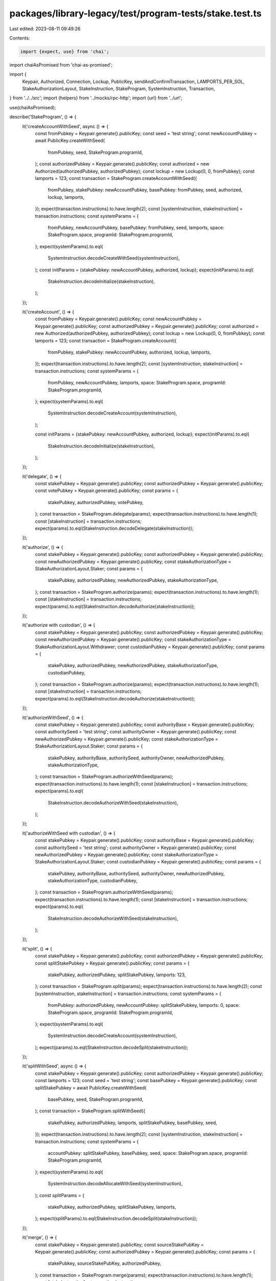 packages/library-legacy/test/program-tests/stake.test.ts
========================================================

Last edited: 2023-08-11 09:49:26

Contents:

.. code-block:: ts

    import {expect, use} from 'chai';
import chaiAsPromised from 'chai-as-promised';

import {
  Keypair,
  Authorized,
  Connection,
  Lockup,
  PublicKey,
  sendAndConfirmTransaction,
  LAMPORTS_PER_SOL,
  StakeAuthorizationLayout,
  StakeInstruction,
  StakeProgram,
  SystemInstruction,
  Transaction,
} from '../../src';
import {helpers} from '../mocks/rpc-http';
import {url} from '../url';

use(chaiAsPromised);

describe('StakeProgram', () => {
  it('createAccountWithSeed', async () => {
    const fromPubkey = Keypair.generate().publicKey;
    const seed = 'test string';
    const newAccountPubkey = await PublicKey.createWithSeed(
      fromPubkey,
      seed,
      StakeProgram.programId,
    );
    const authorizedPubkey = Keypair.generate().publicKey;
    const authorized = new Authorized(authorizedPubkey, authorizedPubkey);
    const lockup = new Lockup(0, 0, fromPubkey);
    const lamports = 123;
    const transaction = StakeProgram.createAccountWithSeed({
      fromPubkey,
      stakePubkey: newAccountPubkey,
      basePubkey: fromPubkey,
      seed,
      authorized,
      lockup,
      lamports,
    });
    expect(transaction.instructions).to.have.length(2);
    const [systemInstruction, stakeInstruction] = transaction.instructions;
    const systemParams = {
      fromPubkey,
      newAccountPubkey,
      basePubkey: fromPubkey,
      seed,
      lamports,
      space: StakeProgram.space,
      programId: StakeProgram.programId,
    };
    expect(systemParams).to.eql(
      SystemInstruction.decodeCreateWithSeed(systemInstruction),
    );
    const initParams = {stakePubkey: newAccountPubkey, authorized, lockup};
    expect(initParams).to.eql(
      StakeInstruction.decodeInitialize(stakeInstruction),
    );
  });

  it('createAccount', () => {
    const fromPubkey = Keypair.generate().publicKey;
    const newAccountPubkey = Keypair.generate().publicKey;
    const authorizedPubkey = Keypair.generate().publicKey;
    const authorized = new Authorized(authorizedPubkey, authorizedPubkey);
    const lockup = new Lockup(0, 0, fromPubkey);
    const lamports = 123;
    const transaction = StakeProgram.createAccount({
      fromPubkey,
      stakePubkey: newAccountPubkey,
      authorized,
      lockup,
      lamports,
    });
    expect(transaction.instructions).to.have.length(2);
    const [systemInstruction, stakeInstruction] = transaction.instructions;
    const systemParams = {
      fromPubkey,
      newAccountPubkey,
      lamports,
      space: StakeProgram.space,
      programId: StakeProgram.programId,
    };
    expect(systemParams).to.eql(
      SystemInstruction.decodeCreateAccount(systemInstruction),
    );

    const initParams = {stakePubkey: newAccountPubkey, authorized, lockup};
    expect(initParams).to.eql(
      StakeInstruction.decodeInitialize(stakeInstruction),
    );
  });

  it('delegate', () => {
    const stakePubkey = Keypair.generate().publicKey;
    const authorizedPubkey = Keypair.generate().publicKey;
    const votePubkey = Keypair.generate().publicKey;
    const params = {
      stakePubkey,
      authorizedPubkey,
      votePubkey,
    };
    const transaction = StakeProgram.delegate(params);
    expect(transaction.instructions).to.have.length(1);
    const [stakeInstruction] = transaction.instructions;
    expect(params).to.eql(StakeInstruction.decodeDelegate(stakeInstruction));
  });

  it('authorize', () => {
    const stakePubkey = Keypair.generate().publicKey;
    const authorizedPubkey = Keypair.generate().publicKey;
    const newAuthorizedPubkey = Keypair.generate().publicKey;
    const stakeAuthorizationType = StakeAuthorizationLayout.Staker;
    const params = {
      stakePubkey,
      authorizedPubkey,
      newAuthorizedPubkey,
      stakeAuthorizationType,
    };
    const transaction = StakeProgram.authorize(params);
    expect(transaction.instructions).to.have.length(1);
    const [stakeInstruction] = transaction.instructions;
    expect(params).to.eql(StakeInstruction.decodeAuthorize(stakeInstruction));
  });

  it('authorize with custodian', () => {
    const stakePubkey = Keypair.generate().publicKey;
    const authorizedPubkey = Keypair.generate().publicKey;
    const newAuthorizedPubkey = Keypair.generate().publicKey;
    const stakeAuthorizationType = StakeAuthorizationLayout.Withdrawer;
    const custodianPubkey = Keypair.generate().publicKey;
    const params = {
      stakePubkey,
      authorizedPubkey,
      newAuthorizedPubkey,
      stakeAuthorizationType,
      custodianPubkey,
    };
    const transaction = StakeProgram.authorize(params);
    expect(transaction.instructions).to.have.length(1);
    const [stakeInstruction] = transaction.instructions;
    expect(params).to.eql(StakeInstruction.decodeAuthorize(stakeInstruction));
  });

  it('authorizeWithSeed', () => {
    const stakePubkey = Keypair.generate().publicKey;
    const authorityBase = Keypair.generate().publicKey;
    const authoritySeed = 'test string';
    const authorityOwner = Keypair.generate().publicKey;
    const newAuthorizedPubkey = Keypair.generate().publicKey;
    const stakeAuthorizationType = StakeAuthorizationLayout.Staker;
    const params = {
      stakePubkey,
      authorityBase,
      authoritySeed,
      authorityOwner,
      newAuthorizedPubkey,
      stakeAuthorizationType,
    };
    const transaction = StakeProgram.authorizeWithSeed(params);
    expect(transaction.instructions).to.have.length(1);
    const [stakeInstruction] = transaction.instructions;
    expect(params).to.eql(
      StakeInstruction.decodeAuthorizeWithSeed(stakeInstruction),
    );
  });

  it('authorizeWithSeed with custodian', () => {
    const stakePubkey = Keypair.generate().publicKey;
    const authorityBase = Keypair.generate().publicKey;
    const authoritySeed = 'test string';
    const authorityOwner = Keypair.generate().publicKey;
    const newAuthorizedPubkey = Keypair.generate().publicKey;
    const stakeAuthorizationType = StakeAuthorizationLayout.Staker;
    const custodianPubkey = Keypair.generate().publicKey;
    const params = {
      stakePubkey,
      authorityBase,
      authoritySeed,
      authorityOwner,
      newAuthorizedPubkey,
      stakeAuthorizationType,
      custodianPubkey,
    };
    const transaction = StakeProgram.authorizeWithSeed(params);
    expect(transaction.instructions).to.have.length(1);
    const [stakeInstruction] = transaction.instructions;
    expect(params).to.eql(
      StakeInstruction.decodeAuthorizeWithSeed(stakeInstruction),
    );
  });

  it('split', () => {
    const stakePubkey = Keypair.generate().publicKey;
    const authorizedPubkey = Keypair.generate().publicKey;
    const splitStakePubkey = Keypair.generate().publicKey;
    const params = {
      stakePubkey,
      authorizedPubkey,
      splitStakePubkey,
      lamports: 123,
    };
    const transaction = StakeProgram.split(params);
    expect(transaction.instructions).to.have.length(2);
    const [systemInstruction, stakeInstruction] = transaction.instructions;
    const systemParams = {
      fromPubkey: authorizedPubkey,
      newAccountPubkey: splitStakePubkey,
      lamports: 0,
      space: StakeProgram.space,
      programId: StakeProgram.programId,
    };
    expect(systemParams).to.eql(
      SystemInstruction.decodeCreateAccount(systemInstruction),
    );
    expect(params).to.eql(StakeInstruction.decodeSplit(stakeInstruction));
  });

  it('splitWithSeed', async () => {
    const stakePubkey = Keypair.generate().publicKey;
    const authorizedPubkey = Keypair.generate().publicKey;
    const lamports = 123;
    const seed = 'test string';
    const basePubkey = Keypair.generate().publicKey;
    const splitStakePubkey = await PublicKey.createWithSeed(
      basePubkey,
      seed,
      StakeProgram.programId,
    );
    const transaction = StakeProgram.splitWithSeed({
      stakePubkey,
      authorizedPubkey,
      lamports,
      splitStakePubkey,
      basePubkey,
      seed,
    });
    expect(transaction.instructions).to.have.length(2);
    const [systemInstruction, stakeInstruction] = transaction.instructions;
    const systemParams = {
      accountPubkey: splitStakePubkey,
      basePubkey,
      seed,
      space: StakeProgram.space,
      programId: StakeProgram.programId,
    };
    expect(systemParams).to.eql(
      SystemInstruction.decodeAllocateWithSeed(systemInstruction),
    );
    const splitParams = {
      stakePubkey,
      authorizedPubkey,
      splitStakePubkey,
      lamports,
    };
    expect(splitParams).to.eql(StakeInstruction.decodeSplit(stakeInstruction));
  });

  it('merge', () => {
    const stakePubkey = Keypair.generate().publicKey;
    const sourceStakePubKey = Keypair.generate().publicKey;
    const authorizedPubkey = Keypair.generate().publicKey;
    const params = {
      stakePubkey,
      sourceStakePubKey,
      authorizedPubkey,
    };
    const transaction = StakeProgram.merge(params);
    expect(transaction.instructions).to.have.length(1);
    const [stakeInstruction] = transaction.instructions;
    expect(params).to.eql(StakeInstruction.decodeMerge(stakeInstruction));
  });

  it('withdraw', () => {
    const stakePubkey = Keypair.generate().publicKey;
    const authorizedPubkey = Keypair.generate().publicKey;
    const toPubkey = Keypair.generate().publicKey;
    const params = {
      stakePubkey,
      authorizedPubkey,
      toPubkey,
      lamports: 123,
    };
    const transaction = StakeProgram.withdraw(params);
    expect(transaction.instructions).to.have.length(1);
    const [stakeInstruction] = transaction.instructions;
    expect(params).to.eql(StakeInstruction.decodeWithdraw(stakeInstruction));
  });

  it('withdraw with custodian', () => {
    const stakePubkey = Keypair.generate().publicKey;
    const authorizedPubkey = Keypair.generate().publicKey;
    const toPubkey = Keypair.generate().publicKey;
    const custodianPubkey = Keypair.generate().publicKey;
    const params = {
      stakePubkey,
      authorizedPubkey,
      toPubkey,
      lamports: 123,
      custodianPubkey,
    };
    const transaction = StakeProgram.withdraw(params);
    expect(transaction.instructions).to.have.length(1);
    const [stakeInstruction] = transaction.instructions;
    expect(params).to.eql(StakeInstruction.decodeWithdraw(stakeInstruction));
  });

  it('deactivate', () => {
    const stakePubkey = Keypair.generate().publicKey;
    const authorizedPubkey = Keypair.generate().publicKey;
    const params = {stakePubkey, authorizedPubkey};
    const transaction = StakeProgram.deactivate(params);
    expect(transaction.instructions).to.have.length(1);
    const [stakeInstruction] = transaction.instructions;
    expect(params).to.eql(StakeInstruction.decodeDeactivate(stakeInstruction));
  });

  it('StakeInstructions', async () => {
    const from = Keypair.generate();
    const seed = 'test string';
    const newAccountPubkey = await PublicKey.createWithSeed(
      from.publicKey,
      seed,
      StakeProgram.programId,
    );
    const authorized = Keypair.generate();
    const amount = 123;
    const recentBlockhash = 'EETubP5AKHgjPAhzPAFcb8BAY1hMH639CWCFTqi3hq1k'; // Arbitrary known recentBlockhash
    const createWithSeed = StakeProgram.createAccountWithSeed({
      fromPubkey: from.publicKey,
      stakePubkey: newAccountPubkey,
      basePubkey: from.publicKey,
      seed,
      authorized: new Authorized(authorized.publicKey, authorized.publicKey),
      lockup: new Lockup(0, 0, from.publicKey),
      lamports: amount,
    });
    const createWithSeedTransaction = new Transaction({
      blockhash: recentBlockhash,
      lastValidBlockHeight: 9999,
    }).add(createWithSeed);

    expect(createWithSeedTransaction.instructions).to.have.length(2);
    const systemInstructionType = SystemInstruction.decodeInstructionType(
      createWithSeedTransaction.instructions[0],
    );
    expect(systemInstructionType).to.eq('CreateWithSeed');

    const stakeInstructionType = StakeInstruction.decodeInstructionType(
      createWithSeedTransaction.instructions[1],
    );
    expect(stakeInstructionType).to.eq('Initialize');

    expect(() => {
      StakeInstruction.decodeInstructionType(
        createWithSeedTransaction.instructions[0],
      );
    }).to.throw();

    const stake = Keypair.generate();
    const vote = Keypair.generate();
    const delegate = StakeProgram.delegate({
      stakePubkey: stake.publicKey,
      authorizedPubkey: authorized.publicKey,
      votePubkey: vote.publicKey,
    });

    const delegateTransaction = new Transaction({
      blockhash: recentBlockhash,
      lastValidBlockHeight: 9999,
    }).add(delegate);
    const anotherStakeInstructionType = StakeInstruction.decodeInstructionType(
      delegateTransaction.instructions[0],
    );
    expect(anotherStakeInstructionType).to.eq('Delegate');
  });

  if (process.env.TEST_LIVE) {
    it('live staking actions', async () => {
      const connection = new Connection(url, 'confirmed');
      const [
        SYSTEM_ACCOUNT_MIN_BALANCE,
        STAKE_ACCOUNT_MIN_BALANCE,
        {value: MIN_STAKE_DELEGATION},
      ] = await Promise.all([
        connection.getMinimumBalanceForRentExemption(0),
        connection.getMinimumBalanceForRentExemption(StakeProgram.space),
        connection.getStakeMinimumDelegation(),
      ]);

      const voteAccounts = await connection.getVoteAccounts();
      const voteAccount = voteAccounts.current.concat(
        voteAccounts.delinquent,
      )[0];
      const votePubkey = new PublicKey(voteAccount.votePubkey);

      const payer = Keypair.generate();
      await helpers.airdrop({
        connection,
        address: payer.publicKey,
        amount: 10 * LAMPORTS_PER_SOL,
      });

      const authorized = Keypair.generate();
      await helpers.airdrop({
        connection,
        address: authorized.publicKey,
        amount: 2 * LAMPORTS_PER_SOL,
      });

      const recipient = Keypair.generate();
      await helpers.airdrop({
        connection,
        address: recipient.publicKey,
        amount: SYSTEM_ACCOUNT_MIN_BALANCE,
      });

      {
        // Create Stake account without seed
        const newStakeAccount = Keypair.generate();
        let createAndInitialize = StakeProgram.createAccount({
          fromPubkey: payer.publicKey,
          stakePubkey: newStakeAccount.publicKey,
          authorized: new Authorized(
            authorized.publicKey,
            authorized.publicKey,
          ),
          lamports: STAKE_ACCOUNT_MIN_BALANCE + MIN_STAKE_DELEGATION,
        });

        await sendAndConfirmTransaction(
          connection,
          createAndInitialize,
          [payer, newStakeAccount],
          {preflightCommitment: 'confirmed'},
        );
        expect(await connection.getBalance(newStakeAccount.publicKey)).to.eq(
          STAKE_ACCOUNT_MIN_BALANCE + MIN_STAKE_DELEGATION,
        );

        const delegation = StakeProgram.delegate({
          stakePubkey: newStakeAccount.publicKey,
          authorizedPubkey: authorized.publicKey,
          votePubkey,
        });
        await sendAndConfirmTransaction(connection, delegation, [authorized], {
          commitment: 'confirmed',
        });
      }

      // Create Stake account with seed
      const seed = 'test string';
      const newAccountPubkey = await PublicKey.createWithSeed(
        payer.publicKey,
        seed,
        StakeProgram.programId,
      );

      const WITHDRAW_AMOUNT = 1;
      const INITIAL_STAKE_DELEGATION = 5 * LAMPORTS_PER_SOL;
      let createAndInitializeWithSeed = StakeProgram.createAccountWithSeed({
        fromPubkey: payer.publicKey,
        stakePubkey: newAccountPubkey,
        basePubkey: payer.publicKey,
        seed,
        authorized: new Authorized(authorized.publicKey, authorized.publicKey),
        lockup: new Lockup(0, 0, new PublicKey(0)),
        lamports: STAKE_ACCOUNT_MIN_BALANCE + INITIAL_STAKE_DELEGATION,
      });

      await sendAndConfirmTransaction(
        connection,
        createAndInitializeWithSeed,
        [payer],
        {preflightCommitment: 'confirmed'},
      );
      let originalStakeBalance = await connection.getBalance(newAccountPubkey);
      expect(originalStakeBalance).to.eq(
        STAKE_ACCOUNT_MIN_BALANCE + INITIAL_STAKE_DELEGATION,
      );

      let delegation = StakeProgram.delegate({
        stakePubkey: newAccountPubkey,
        authorizedPubkey: authorized.publicKey,
        votePubkey,
      });
      await sendAndConfirmTransaction(connection, delegation, [authorized], {
        preflightCommitment: 'confirmed',
      });

      // Test that withdraw fails before deactivation
      let withdraw = StakeProgram.withdraw({
        stakePubkey: newAccountPubkey,
        authorizedPubkey: authorized.publicKey,
        toPubkey: recipient.publicKey,
        lamports: WITHDRAW_AMOUNT,
      });
      await expect(
        sendAndConfirmTransaction(connection, withdraw, [authorized], {
          preflightCommitment: 'confirmed',
        }),
      ).to.be.rejected;

      // Deactivate stake
      let deactivate = StakeProgram.deactivate({
        stakePubkey: newAccountPubkey,
        authorizedPubkey: authorized.publicKey,
      });
      await sendAndConfirmTransaction(connection, deactivate, [authorized], {
        preflightCommitment: 'confirmed',
      });

      let stakeActivationState;
      do {
        stakeActivationState = await connection.getStakeActivation(
          newAccountPubkey,
        );
      } while (stakeActivationState.state != 'inactive');

      // Test that withdraw succeeds after deactivation
      withdraw = StakeProgram.withdraw({
        stakePubkey: newAccountPubkey,
        authorizedPubkey: authorized.publicKey,
        toPubkey: recipient.publicKey,
        lamports: WITHDRAW_AMOUNT,
      });

      await sendAndConfirmTransaction(connection, withdraw, [authorized], {
        preflightCommitment: 'confirmed',
      });
      const recipientBalance = await connection.getBalance(recipient.publicKey);
      expect(recipientBalance).to.eq(
        SYSTEM_ACCOUNT_MIN_BALANCE + WITHDRAW_AMOUNT,
      );

      // Split stake
      const newStake = Keypair.generate();
      let split = StakeProgram.split({
        stakePubkey: newAccountPubkey,
        authorizedPubkey: authorized.publicKey,
        splitStakePubkey: newStake.publicKey,
        lamports: STAKE_ACCOUNT_MIN_BALANCE + MIN_STAKE_DELEGATION,
      });
      await sendAndConfirmTransaction(
        connection,
        split,
        [authorized, newStake],
        {
          preflightCommitment: 'confirmed',
        },
      );
      const balance = await connection.getBalance(newStake.publicKey);
      expect(balance).to.eq(STAKE_ACCOUNT_MIN_BALANCE + MIN_STAKE_DELEGATION);

      // Split stake with seed
      const seed2 = 'test string 2';
      const newStake2 = await PublicKey.createWithSeed(
        payer.publicKey,
        seed2,
        StakeProgram.programId,
      );
      let splitWithSeed = StakeProgram.splitWithSeed({
        stakePubkey: newAccountPubkey,
        authorizedPubkey: authorized.publicKey,
        lamports: STAKE_ACCOUNT_MIN_BALANCE + MIN_STAKE_DELEGATION,
        splitStakePubkey: newStake2,
        basePubkey: payer.publicKey,
        seed: seed2,
      });
      await sendAndConfirmTransaction(
        connection,
        splitWithSeed,
        [payer, authorized],
        {
          preflightCommitment: 'confirmed',
        },
      );
      expect(await connection.getBalance(newStake2)).to.eq(
        STAKE_ACCOUNT_MIN_BALANCE + MIN_STAKE_DELEGATION,
      );

      // Merge stake
      const preMergeBalance = await connection.getBalance(newAccountPubkey);
      let merge = StakeProgram.merge({
        stakePubkey: newAccountPubkey,
        sourceStakePubKey: newStake.publicKey,
        authorizedPubkey: authorized.publicKey,
      });
      await sendAndConfirmTransaction(connection, merge, [authorized], {
        preflightCommitment: 'confirmed',
      });
      const postMergeBalance = await connection.getBalance(newAccountPubkey);
      expect(postMergeBalance - preMergeBalance).to.eq(
        STAKE_ACCOUNT_MIN_BALANCE + MIN_STAKE_DELEGATION,
      );

      // Resplit
      split = StakeProgram.split({
        stakePubkey: newAccountPubkey,
        authorizedPubkey: authorized.publicKey,
        splitStakePubkey: newStake.publicKey,
        // use a different amount than the first split so that this
        // transaction is different and won't require a fresh blockhash
        lamports: STAKE_ACCOUNT_MIN_BALANCE + MIN_STAKE_DELEGATION,
      });
      await sendAndConfirmTransaction(
        connection,
        split,
        [authorized, newStake],
        {
          preflightCommitment: 'confirmed',
        },
      );

      // Authorize to new account
      const newAuthorized = Keypair.generate();
      await connection.requestAirdrop(
        newAuthorized.publicKey,
        LAMPORTS_PER_SOL,
      );

      let authorize = StakeProgram.authorize({
        stakePubkey: newAccountPubkey,
        authorizedPubkey: authorized.publicKey,
        newAuthorizedPubkey: newAuthorized.publicKey,
        stakeAuthorizationType: StakeAuthorizationLayout.Withdrawer,
      });
      await sendAndConfirmTransaction(connection, authorize, [authorized], {
        preflightCommitment: 'confirmed',
      });
      authorize = StakeProgram.authorize({
        stakePubkey: newAccountPubkey,
        authorizedPubkey: authorized.publicKey,
        newAuthorizedPubkey: newAuthorized.publicKey,
        stakeAuthorizationType: StakeAuthorizationLayout.Staker,
      });
      await sendAndConfirmTransaction(connection, authorize, [authorized], {
        preflightCommitment: 'confirmed',
      });

      // Test old authorized can't delegate
      let delegateNotAuthorized = StakeProgram.delegate({
        stakePubkey: newAccountPubkey,
        authorizedPubkey: authorized.publicKey,
        votePubkey,
      });
      await expect(
        sendAndConfirmTransaction(
          connection,
          delegateNotAuthorized,
          [authorized],
          {
            preflightCommitment: 'confirmed',
          },
        ),
      ).to.be.rejected;

      // Test accounts with different authorities can't be merged
      let mergeNotAuthorized = StakeProgram.merge({
        stakePubkey: newStake.publicKey,
        sourceStakePubKey: newAccountPubkey,
        authorizedPubkey: authorized.publicKey,
      });
      await expect(
        sendAndConfirmTransaction(
          connection,
          mergeNotAuthorized,
          [authorized],
          {
            preflightCommitment: 'confirmed',
          },
        ),
      ).to.be.rejected;

      // Authorize a derived address
      authorize = StakeProgram.authorize({
        stakePubkey: newAccountPubkey,
        authorizedPubkey: newAuthorized.publicKey,
        newAuthorizedPubkey: newAccountPubkey,
        stakeAuthorizationType: StakeAuthorizationLayout.Withdrawer,
      });
      await sendAndConfirmTransaction(connection, authorize, [newAuthorized], {
        preflightCommitment: 'confirmed',
      });

      // Restore the previous authority using a derived address
      authorize = StakeProgram.authorizeWithSeed({
        stakePubkey: newAccountPubkey,
        authorityBase: payer.publicKey,
        authoritySeed: seed,
        authorityOwner: StakeProgram.programId,
        newAuthorizedPubkey: newAuthorized.publicKey,
        stakeAuthorizationType: StakeAuthorizationLayout.Withdrawer,
      });
      await sendAndConfirmTransaction(connection, authorize, [payer], {
        preflightCommitment: 'confirmed',
      });
    }).timeout(10 * 1000);
  }
});


